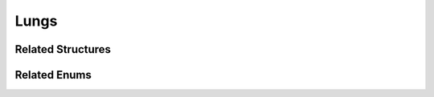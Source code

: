 Lungs
=====

.. doxygenclass:: Lungs
   :project: MedicalLib
   :members:
   :undoc-members:

Related Structures
------------------

.. doxygenstruct:: Lobe
   :project: MedicalLib
   :members:

.. doxygenstruct:: Bronchus
   :project: MedicalLib
   :members:

Related Enums
-------------

.. doxygenenum:: RespiratoryState
   :project: MedicalLib
